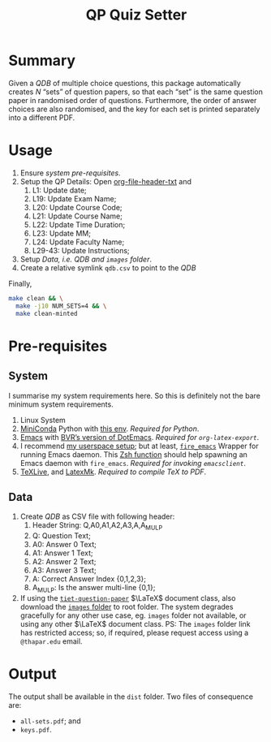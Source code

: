 #+title: QP Quiz Setter

* Summary

Given a /QDB/ of multiple choice questions, this
package automatically creates /N/ “sets” of question
papers, so that each “set” is the same question paper
in randomised order of questions.  Furthermore, the
order of answer choices are also randomised, and the
key for each set is printed separately into a different
PDF.

* Usage

1. Ensure [[*System][system pre-requisites]].
2. Setup the QP Details: Open [[file:setter-py--content-prefix.txt][org-file-header-txt]] and
   1. L1: Update date;
   2. L19: Update Exam Name;
   3. L20: Update Course Code;
   4. L21: Update Course Name;
   5. L22: Update Time Duration;
   6. L23: Update MM;
   7. L24: Update Faculty Name;
   8. L29-43: Update Instructions;
3. Setup [[*Data][Data, /i.e. QDB/ and =images= folder]].
4. Create a relative symlink =qdb.csv= to point to the
   /QDB/

Finally,
#+begin_src sh :shebang "#! /bin/zsh"
  make clean && \
    make -j10 NUM_SETS=4 && \
    make clean-minted
#+end_src

* Pre-requisites

** System

I summarise my system requirements here.  So this is
definitely not the bare minimum system requirements. 

1. Linux System
2. [[https://docs.anaconda.com/miniconda/][MiniConda]] Python with [[https://github.com/bvraghav/dotemacs/blob/master/conda-env.yml][this env]].  /Required for
   Python/.
3. [[https://www.gnu.org/software/emacs/][Emacs]] with [[https://github.com/bvraghav/dotemacs][BVR’s version of DotEmacs]].  /Required for
   =org-latex-export=/.
4. I recommend [[https://github.com/bvraghav/stow/tree/master][my userspace setup]]; but at least,
   [[https://github.com/bvraghav/stow/blob/master/user-home/.local/bin/fire_emacs][=fire_emacs=]] Wrapper for running Emacs daemon.  This
   [[https://github.com/bvraghav/stow/blob/master/user-home/.functions.zsh][Zsh function]] should help spawning an Emacs daemon
   with =fire_emacs=.  /Required for invoking
   =emacsclient=/.
5. [[https://tug.org/texlive/][TeXLive]], and [[https://mg.readthedocs.io/latexmk.html][LatexMk]].  /Required to compile TeX to
   PDF/.

** Data
1. Create /QDB/ as CSV file with following header:
   1. Header String: Q,A0,A1,A2,A3,A,A_MUL_P
   2. Q: Question Text;
   3. A0: Answer 0 Text;
   4. A1: Answer 1 Text;
   5. A2: Answer 2 Text;
   6. A3: Answer 3 Text;
   7. A: Correct Answer Index {0,1,2,3};
   8. A_MUL_P: Is the answer multi-line {0,1};
2. If using the [[https://github.com/bvraghav/qptiet_latex-class][=tiet-question-paper=]] $\LaTeX$ document
   class, also download the [[https://drive.google.com/drive/folders/15Jh2eAJR3h1HT28c8Hr3D0JChn2_4yLR][=images= folder]] to root
   folder.  The system degrades gracefully for any
   other use case, eg. =images= folder not available,
   or using any other $\LaTeX$ document class.  PS: The
   =images= folder link has restricted access; so, if
   required, please request access using a
   =@thapar.edu= email.

* Output

The output shall be available in the =dist= folder.
Two files of consequence are:
+ =all-sets.pdf=; and
+ =keys.pdf=.
